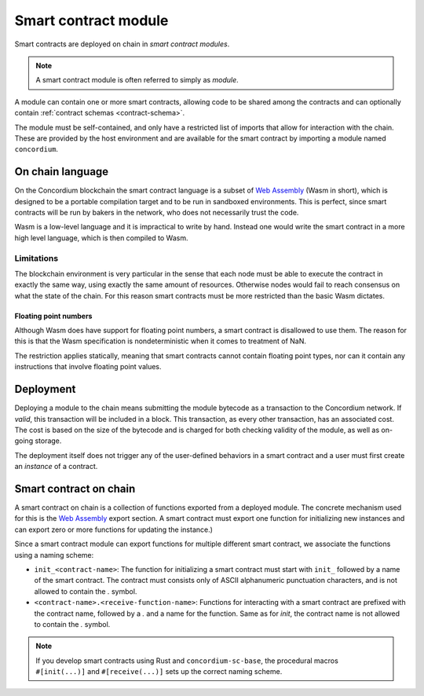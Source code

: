 .. _contract-module:

===================================
Smart contract module
===================================

Smart contracts are deployed on chain in *smart contract modules*.

.. note::
    A smart contract module is often referred to simply as *module*.

A module can contain one or more smart contracts, allowing code to be shared
among the contracts and can optionally contain :ref:`contract schemas
<contract-schema>`.

.. graphviz::
    :align: center
    :caption: A smart contract module containing two smart contracts.

    digraph G {
        subgraph cluster_0 {
            node [fillcolor=white, shape=note]
            label = "Module";
            "Crowdfunding";
            "Escrow";
        }
    }

The module must be self-contained, and only have a restricted list of imports
that allow for interaction with the chain.
These are provided by the host environment and are available for the smart
contract by importing a module named ``concordium``.

.. seealso::
    Check out :ref:`host-functions` for a complete reference.

On chain language
=================

On the Concordium blockchain the smart contract language is a subset of `Web
Assembly`_ (Wasm in short), which is designed to be a portable compilation
target and to be run in sandboxed environments. This is perfect, since smart
contracts will be run by bakers in the network, who does not necessarily trust
the code.

Wasm is a low-level language and it is impractical to write by hand. Instead one
would write the smart contract in a more high level language, which is then
compiled to Wasm.

Limitations
-----------

.. todo::
    Add other limitations, such as start sections...

The blockchain environment is very particular in the sense that each node must
be able to execute the contract in exactly the same way, using exactly the same
amount of resources. Otherwise nodes would fail to reach consensus on what the
state of the chain. For this reason smart contracts must be more restricted than
the basic Wasm dictates.

Floating point numbers
^^^^^^^^^^^^^^^^^^^^^^

Although Wasm does have support for floating point numbers, a smart contract is
disallowed to use them. The reason for this is that the Wasm specification is
nondeterministic when it comes to treatment of NaN.

The restriction applies statically, meaning that smart contracts cannot contain
floating point types, nor can it contain any instructions that involve floating
point values.


Deployment
==========

Deploying a module to the chain means submitting the module bytecode as a
transaction to the Concordium network. If *valid*, this transaction will be
included in a block. This transaction, as every other transaction, has an
associated cost. The cost is based on the size of the bytecode and is charged
for both checking validity of the module, as well as on-going storage.

The deployment itself does not trigger any of the user-defined behaviors in a
smart contract and a user must first create an *instance* of a contract.

.. seealso::

    See :ref:`contract-instances` for more on this.

Smart contract on chain
=======================

A smart contract on chain is a collection of functions exported from a deployed
module. The concrete mechanism used for this is the `Web Assembly`_ export
section. A smart contract must export one function for initializing new
instances and can export zero or more functions for updating the instance.)

Since a smart contract module can export functions for multiple different smart
contract, we associate the functions using a naming scheme:

- ``init_<contract-name>``: The function for initializing a smart contract must
  start with ``init_`` followed by a name of the smart contract. The contract
  must consists only of ASCII alphanumeric punctuation characters, and is not
  allowed to contain the `.` symbol.

- ``<contract-name>.<receive-function-name>``: Functions for interacting with a
  smart contract are prefixed with the contract name, followed by a `.` and a
  name for the function. Same as for `init`, the contract name is not allowed to
  contain the `.` symbol.

.. note::
    If you develop smart contracts using Rust and ``concordium-sc-base``, the
    procedural macros ``#[init(...)]`` and ``#[receive(...)]`` sets up the
    correct naming scheme.

.. _Web Assembly: https://webassembly.org/
